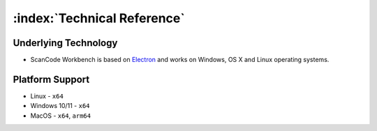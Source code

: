 .. _technical-reference:

============================
:index:`Technical Reference`
============================

Underlying Technology
=====================

-  ScanCode Workbench is based on `Electron <https://www.electronjs.org/>`__ and works on
   Windows, OS X and Linux operating systems.

Platform Support
================

* Linux - ``x64``
* Windows 10/11 - ``x64``
* MacOS - ``x64``, ``arm64``

